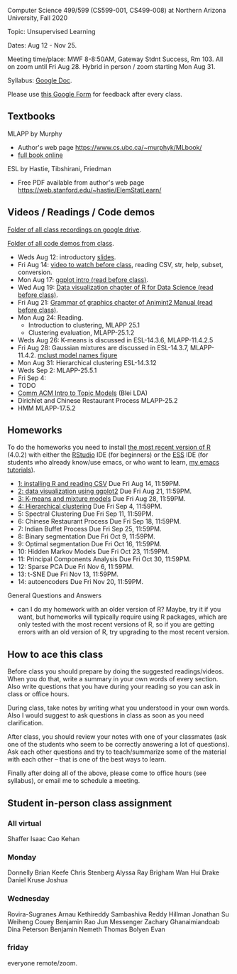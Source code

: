 Computer Science 499/599 (CS599-001, CS499-008) at Northern Arizona
University, Fall 2020

Topic: Unsupervised Learning

Dates: Aug 12 - Nov 25.

Meeting time/place: MWF 8-8:50AM, Gateway Stdnt Success, Rm 103. All
on zoom until Fri Aug 28. Hybrid in person / zoom starting Mon Aug 31.

Syllabus: [[https://docs.google.com/document/d/1HOQYWLvwsGBVijQxvXKxf8aDREeLgklCsN9L1M8bHuQ/edit?usp=sharing][Google Doc]].

Please use [[https://forms.gle/NzaR9ANXhcojRnxA6][this Google Form]] for feedback after every class.

** Textbooks

MLAPP by Murphy
- Author's web page https://www.cs.ubc.ca/~murphyk/MLbook/
- [[https://arizona-nau.userservices.exlibrisgroup.com/view/action/uresolver.do;jsessionid=44D57625A91B64FED37B94B305F9F939.app03.na03.prod.alma.dc04.hosted.exlibrisgroup.com:1801?operation=resolveService&package_service_id=20483326390003842&institutionId=3842&customerId=3840][full book online]]

ESL by Hastie, Tibshirani, Friedman
- Free PDF available from author's web page
  https://web.stanford.edu/~hastie/ElemStatLearn/

** Videos / Readings / Code demos

[[https://drive.google.com/drive/folders/1PeTZJ29HRTM6BrsHTSHAdDfwZit8yA-P?usp=sharing][Folder of all class recordings on google drive]].

[[file:demos/][Folder of all code demos from class]].

- Weds Aug 12: introductory [[file:2020-08-12-applications/slides.pdf][slides]].
- Fri Aug 14: [[https://www.youtube.com/watch?v=SRdzg-gzKXs&list=PLwc48KSH3D1M78ilQi35KPe2GHa7B_Rme&index=2&t=0s][video to watch before class]], reading CSV,
  str, help, subset, conversion.
- Mon Aug 17: [[https://uc-r.github.io/ggplot_intro][ggplot intro (read before class)]].
- Wed Aug 19: [[https://r4ds.had.co.nz/data-visualisation.html][Data visualization chapter of R for Data Science
  (read before class)]].
- Fri Aug 21: [[http://members.cbio.mines-paristech.fr/~thocking/animint2-manual/Ch02-ggplot2.html][Grammar of graphics chapter of Animint2 Manual (read
  before class)]].
- Mon Aug 24: Reading.
  - Introduction to clustering, MLAPP 25.1
  - Clustering evaluation, MLAPP-25.1.2
- Weds Aug 26: K-means is discussed in ESL-14.3.6, MLAPP-11.4.2.5
- Fri Aug 28: Gaussian mixtures are discussed in ESL-14.3.7,
  MLAPP-11.4.2. [[file:mclust-models.jpg][mclust model names figure]]
- Mon Aug 31: Hierarchical clustering ESL-14.3.12
- Weds Sep 2: MLAPP-25.5.1
- Fri Sep 4: 
- TODO
- [[http://www.cs.columbia.edu/~blei/papers/Blei2012.pdf][Comm ACM Intro to Topic Models]] (Blei LDA)
- Dirichlet and Chinese Restaurant Process MLAPP-25.2
- HMM MLAPP-17.5.2

** Homeworks

To do the homeworks you need to install [[https://cloud.r-project.org/][the most recent version of R]]
(4.0.2) with either the [[https://rstudio.com/products/rstudio/download/][RStudio]] IDE (for beginners) or the [[http://ess.r-project.org/][ESS]] IDE
(for students who already know/use emacs, or who want to learn, [[https://www.youtube.com/playlist?list=PLwc48KSH3D1Onsed66FPLywMSIQmAhUYJ][my
emacs tutorials]]).

- [[file:homeworks/1.org][1: installing R and reading CSV]] Due Fri Aug 14, 11:59PM.
- [[file:homeworks/2.org][2: data visualization using ggplot2]] Due Fri Aug 21, 11:59PM.
- [[file:homeworks/3.org][3: K-means and mixture models]] Due Fri Aug 28, 11:59PM.
- [[file:homeworks/4.org][4: Hierarchical clustering]] Due Fri Sep 4, 11:59PM.
- 5: Spectral Clustering Due Fri Sep 11, 11:59PM.
- 6: Chinese Restaurant Process Due Fri Sep 18, 11:59PM.
- 7: Indian Buffet Process Due Fri Sep 25, 11:59PM.
- 8: Binary segmentation Due Fri Oct 9, 11:59PM.
- 9: Optimal segmentation Due Fri Oct 16, 11:59PM.
- 10: Hidden Markov Models Due Fri Oct 23, 11:59PM. 
- 11: Principal Components Analysis Due Fri Oct 30, 11:59PM.
- 12: Sparse PCA Due Fri Nov 6, 11:59PM.
- 13: t-SNE Due Fri Nov 13, 11:59PM.
- 14: autoencoders Due Fri Nov 20, 11:59PM.

General Questions and Answers
- can I do my homework with an older version of R? Maybe, try it if
  you want, but homeworks will typically require using R packages,
  which are only tested with the most recent versions of R, so if you
  are getting errors with an old version of R, try upgrading to the
  most recent version.

** How to ace this class

Before class you should prepare by doing the suggested
readings/videos. When you do that, write a summary in your own words
of every section. Also write questions that you have during your
reading so you can ask in class or office hours.

During class, take notes by writing what you understood in your own
words. Also I would suggest to ask questions in class as soon as you
need clarification.

After class, you should review your notes with one of your classmates
(ask one of the students who seem to be correctly answering a lot of
questions). Ask each other questions and try to teach/summarize some
of the material with each other -- that is one of the best ways to
learn.

Finally after doing all of the above, please come to office hours (see
syllabus), or email me to schedule a meeting.

** Student in-person class assignment 

*** All virtual

Shaffer	Isaac
Cao	Kehan

*** Monday	

Donnelly	Brian
Keefe	Chris
Stenberg	Alyssa
Ray	Brigham
Wan	Hui
Drake	Daniel
Kruse	Joshua

*** Wednesday	

Rovira-Sugranes	Arnau
Kethireddy	Sambashiva Reddy
Hillman	Jonathan
Su	Weiheng
Couey	Benjamin
Rao	Jun
Messenger	Zachary
Ghanaimiandoab	Dina
Peterson	Benjamin
Nemeth	Thomas
Bolyen	Evan

*** friday 

everyone remote/zoom.

